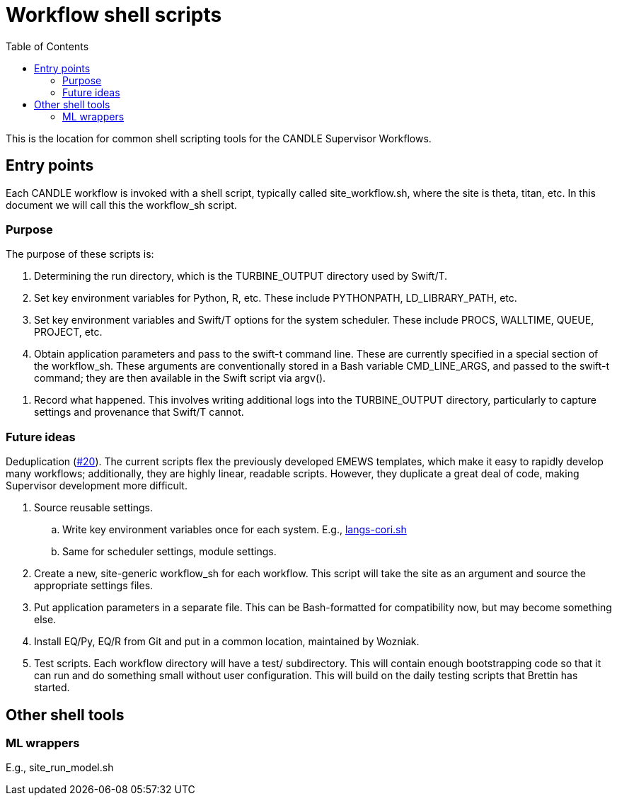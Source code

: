 
:toc:

= Workflow shell scripts

This is the location for common shell scripting tools for the CANDLE Supervisor Workflows.

== Entry points

Each CANDLE workflow is invoked with a shell script, typically called +site_workflow.sh+, where the +site+ is +theta+, +titan+, etc.  In this document we will call this the workflow_sh script.

=== Purpose

The purpose of these scripts is:

. Determining the run directory, which is the +TURBINE_OUTPUT+ directory used by Swift/T.

. Set key environment variables for Python, R, etc.  These include +PYTHONPATH+, +LD_LIBRARY_PATH+, etc.

. Set key environment variables and Swift/T options for the system scheduler.  These include +PROCS+, +WALLTIME+, +QUEUE+, +PROJECT+, etc.

. Obtain application parameters and pass to the +swift-t+ command line.  These are currently specified in a special section of the workflow_sh.  These arguments are conventionally stored in a Bash variable +CMD_LINE_ARGS+, and passed to the +swift-t+ command; they are then available in the Swift script via +argv()+.

////
. [yellow]#&#9733;# Run swift-t!
////

. Record what happened.  This involves writing additional logs into the TURBINE_OUTPUT directory, particularly to capture settings and provenance that Swift/T cannot.

=== Future ideas

Deduplication (https://github.com/ECP-CANDLE/Supervisor/issues/20[#20]).  The current scripts flex the previously developed EMEWS templates, which make it easy to rapidly develop many workflows; additionally, they are highly linear, readable scripts.  However, they duplicate a great deal of code, making Supervisor development more difficult.

. Source reusable settings.
.. Write key environment variables once for each system.  E.g., https://github.com/ECP-CANDLE/Supervisor/blob/master/workflows/common/sh/langs-cori.sh[langs-cori.sh]
.. Same for scheduler settings, module settings.
. Create a new, site-generic workflow_sh for each workflow.  This script will take the +site+ as an argument and source the appropriate settings files.
. Put application parameters in a separate file.  This can be Bash-formatted for compatibility now, but may become something else.
. Install EQ/Py, EQ/R from Git and put in a common location, maintained by Wozniak.
. Test scripts.  Each workflow directory will have a +test/+ subdirectory.  This will contain enough bootstrapping code so that it can run and do something small without user configuration.  This will build on the daily testing scripts that Brettin has started.

== Other shell tools

=== ML wrappers

E.g., site_run_model.sh
